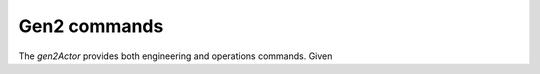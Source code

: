 Gen2 commands
-------------

The `gen2Actor` provides both engineering and operations
commands. Given 

